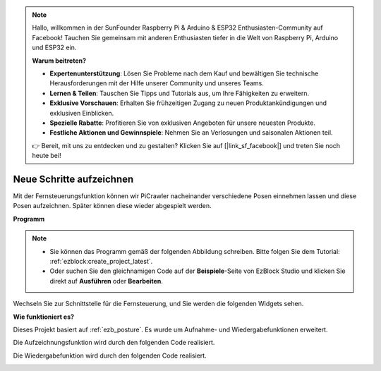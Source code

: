 .. note::

    Hallo, willkommen in der SunFounder Raspberry Pi & Arduino & ESP32 Enthusiasten-Community auf Facebook! Tauchen Sie gemeinsam mit anderen Enthusiasten tiefer in die Welt von Raspberry Pi, Arduino und ESP32 ein.  

    **Warum beitreten?**  

    - **Expertenunterstützung**: Lösen Sie Probleme nach dem Kauf und bewältigen Sie technische Herausforderungen mit der Hilfe unserer Community und unseres Teams.  
    - **Lernen & Teilen**: Tauschen Sie Tipps und Tutorials aus, um Ihre Fähigkeiten zu erweitern.  
    - **Exklusive Vorschauen**: Erhalten Sie frühzeitigen Zugang zu neuen Produktankündigungen und exklusiven Einblicken.  
    - **Spezielle Rabatte**: Profitieren Sie von exklusiven Angeboten für unsere neuesten Produkte.  
    - **Festliche Aktionen und Gewinnspiele**: Nehmen Sie an Verlosungen und saisonalen Aktionen teil.  

    👉 Bereit, mit uns zu entdecken und zu gestalten? Klicken Sie auf [|link_sf_facebook|] und treten Sie noch heute bei!  

.. _ezb_record:  

Neue Schritte aufzeichnen  
==============================

Mit der Fernsteuerungsfunktion können wir PiCrawler nacheinander verschiedene Posen einnehmen lassen und diese Posen aufzeichnen. Später können diese wieder abgespielt werden.  

**Programm**  

.. note::

    * Sie können das Programm gemäß der folgenden Abbildung schreiben. Bitte folgen Sie dem Tutorial: :ref:`ezblock:create_project_latest`.  
    * Oder suchen Sie den gleichnamigen Code auf der **Beispiele**-Seite von EzBlock Studio und klicken Sie direkt auf **Ausführen** oder **Bearbeiten**.  

.. image:: img/record.png  
    :width: 800  

Wechseln Sie zur Schnittstelle für die Fernsteuerung, und Sie werden die folgenden Widgets sehen.  

.. image:: img/sp210928_164343-1.png  
    :width: 600  

**Wie funktioniert es?**  


Dieses Projekt basiert auf :ref:`ezb_posture`. Es wurde um Aufnahme- und Wiedergabefunktionen erweitert.  

Die Aufzeichnungsfunktion wird durch den folgenden Code realisiert.  

.. image:: img/sp210928_164449.png  

Die Wiedergabefunktion wird durch den folgenden Code realisiert.  

.. image:: img/sp210928_164500.png  